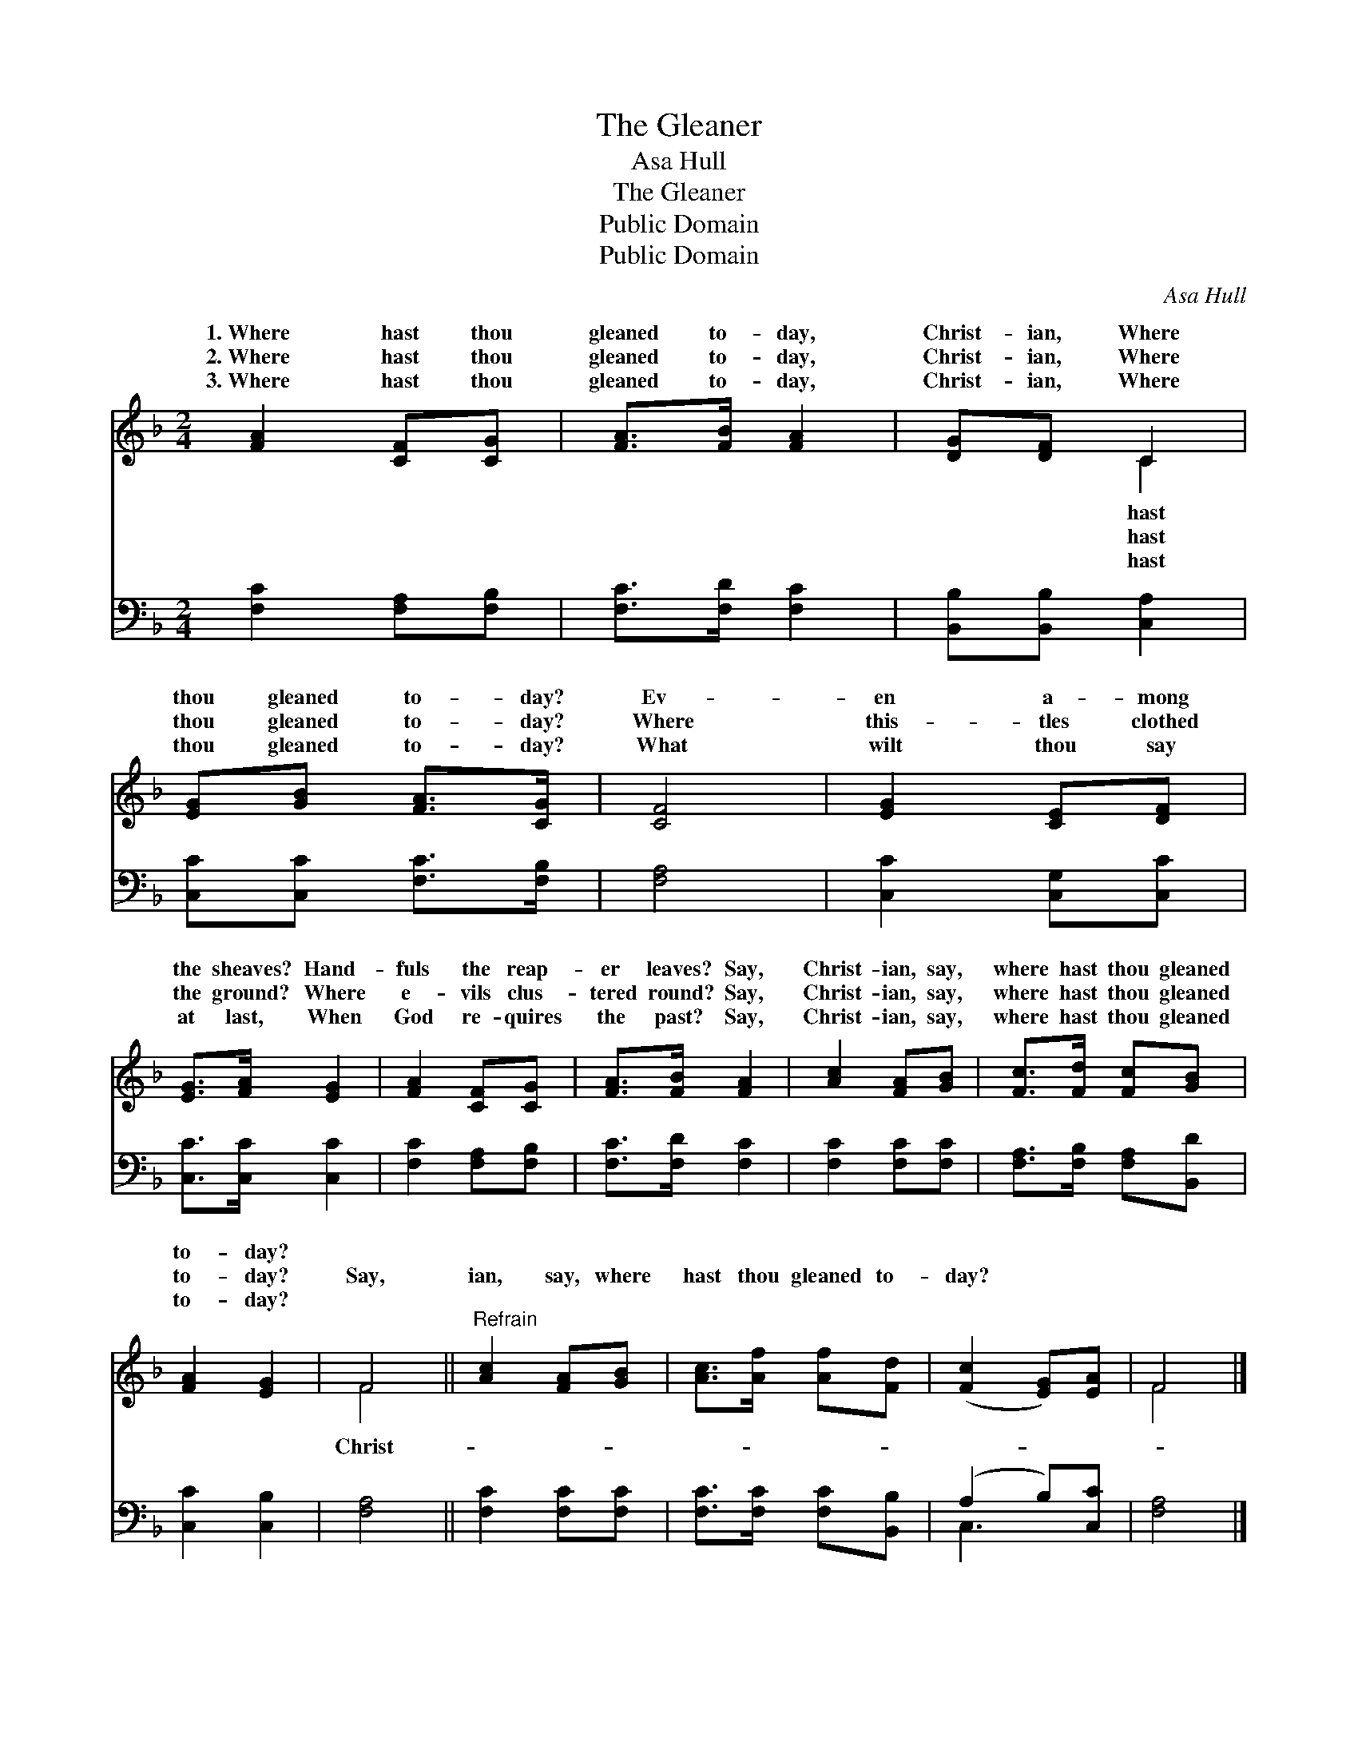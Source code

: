 X:1
T:The Gleaner
T:Asa Hull
T:The Gleaner
T:Public Domain
T:Public Domain
C:Asa Hull
Z:Public Domain
%%score ( 1 2 ) ( 3 4 )
L:1/8
M:2/4
K:F
V:1 treble 
V:2 treble 
V:3 bass 
V:4 bass 
V:1
 [FA]2 [CF][CG] | [FA]>[FB] [FA]2 | [DG][DF] C2 | [EG][GB] [FA]>[CG] | [CF]4 | [EG]2 [CE][DF] | %6
w: 1.~Where hast thou|gleaned to- day,|Christ- ian, Where|thou gleaned to- day?|Ev-|en a- mong|
w: 2.~Where hast thou|gleaned to- day,|Christ- ian, Where|thou gleaned to- day?|Where|this- tles clothed|
w: 3.~Where hast thou|gleaned to- day,|Christ- ian, Where|thou gleaned to- day?|What|wilt thou say|
 [EG]>[FA] [EG]2 | [FA]2 [CF][CG] | [FA]>[FB] [FA]2 | [Ac]2 [FA][GB] | [Fc]>[Fd] [Fc][GB] | %11
w: the sheaves? Hand-|fuls the reap-|er leaves? Say,|Christ- ian, say,|where hast thou gleaned|
w: the ground? Where|e- vils clus-|tered round? Say,|Christ- ian, say,|where hast thou gleaned|
w: at last, When|God re- quires|the past? Say,|Christ- ian, say,|where hast thou gleaned|
 [FA]2 [EG]2 | F4 ||"^Refrain" [Ac]2 [FA][GB] | [Ac]>[Af] [Af][Fd] | ([Fc]2 [EG])[EA] | F4 |] %17
w: to- day?||||||
w: to- day?|Say,|ian, say, where|hast thou gleaned to-|day? * *||
w: to- day?||||||
V:2
 x4 | x4 | x2 C2 | x4 | x4 | x4 | x4 | x4 | x4 | x4 | x4 | x4 | F4 || x4 | x4 | x4 | F4 |] %17
w: ||hast|||||||||||||||
w: ||hast||||||||||Christ-|||||
w: ||hast|||||||||||||||
V:3
 [F,C]2 [F,A,][F,B,] | [F,C]>[F,D] [F,C]2 | [B,,B,][B,,B,] [C,A,]2 | [C,C][C,C] [F,C]>[F,B,] | %4
 [F,A,]4 | [C,C]2 [C,G,][C,C] | [C,C]>[C,C] [C,C]2 | [F,C]2 [F,A,][F,B,] | [F,C]>[F,D] [F,C]2 | %9
 [F,C]2 [F,C][F,C] | [F,A,]>[F,B,] [F,A,][B,,D] | [C,C]2 [C,B,]2 | [F,A,]4 || [F,C]2 [F,C][F,C] | %14
 [F,C]>[F,C] [F,C][B,,B,] | (A,2 B,)[C,C] | [F,A,]4 |] %17
V:4
 x4 | x4 | x4 | x4 | x4 | x4 | x4 | x4 | x4 | x4 | x4 | x4 | x4 || x4 | x4 | C,3 x | x4 |] %17

